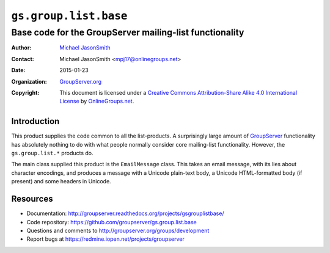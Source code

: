 ======================
``gs.group.list.base``
======================
~~~~~~~~~~~~~~~~~~~~~~~~~~~~~~~~~~~~~~~~~~~~~~~~~~~~~~~~
Base code for the GroupServer mailing-list functionality
~~~~~~~~~~~~~~~~~~~~~~~~~~~~~~~~~~~~~~~~~~~~~~~~~~~~~~~~

:Author: `Michael JasonSmith`_
:Contact: Michael JasonSmith <mpj17@onlinegroups.net>
:Date: 2015-01-23
:Organization: `GroupServer.org`_
:Copyright: This document is licensed under a
  `Creative Commons Attribution-Share Alike 4.0 International License`_
  by `OnlineGroups.net`_.

..  _Creative Commons Attribution-Share Alike 4.0 International License:
    http://creativecommons.org/licenses/by-sa/4.0/

Introduction
============

This product supplies the code common to all the list-products.
A surprisingly large amount of GroupServer_ functionality has
absolutely nothing to do with what people normally consider core
mailing-list functionality. However, the ``gs.group.list.*``
products do.

The main class supplied this product is the ``EmailMessage``
class. This takes an email message, with its lies about character
encodings, and produces a message with a Unicode plain-text body,
a Unicode HTML-formatted body (if present) and some headers in
Unicode.

Resources
=========

- Documentation: http://groupserver.readthedocs.org/projects/gsgrouplistbase/
- Code repository: https://github.com/groupserver/gs.group.list.base
- Questions and comments to http://groupserver.org/groups/development
- Report bugs at https://redmine.iopen.net/projects/groupserver

.. _GroupServer: http://groupserver.org/
.. _GroupServer.org: http://groupserver.org/
.. _OnlineGroups.Net: https://onlinegroups.net
.. _Michael JasonSmith: http://groupserver.org/p/mpj17
